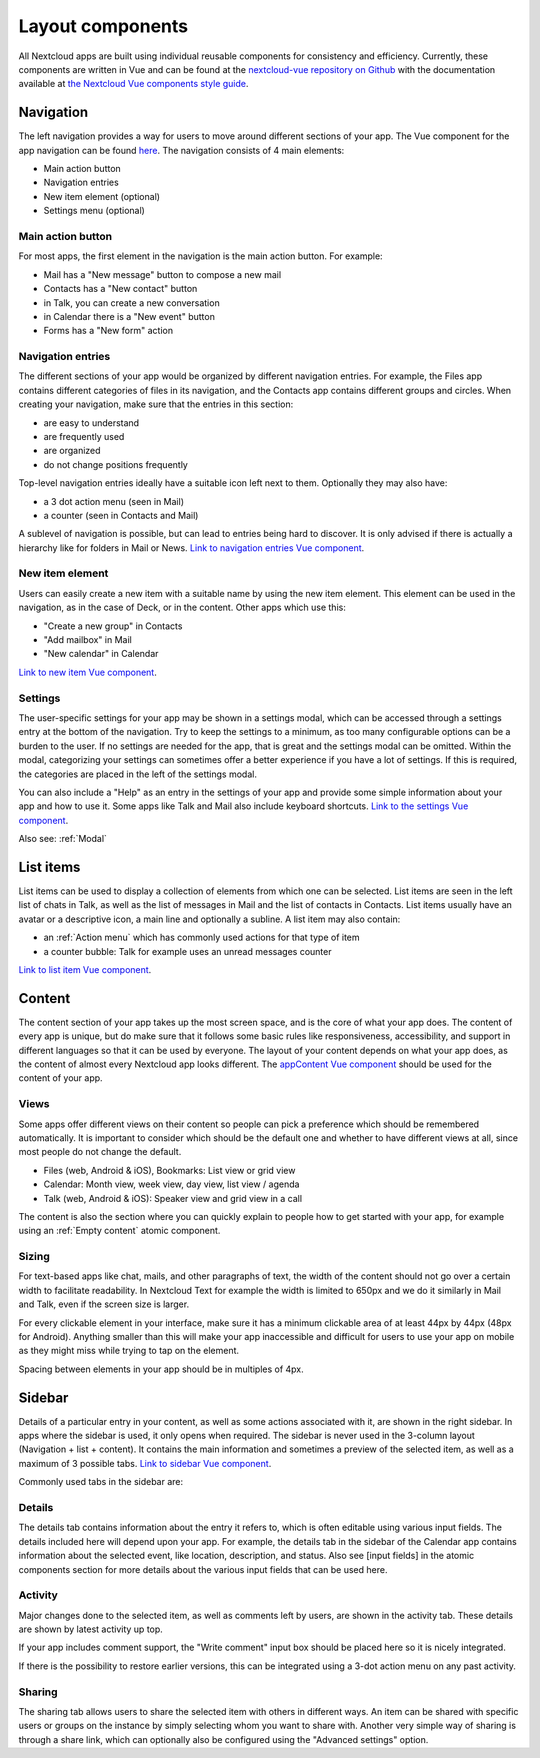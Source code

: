 Layout components
=================

All Nextcloud apps are built using individual reusable components for consistency and efficiency. Currently, these components are written in Vue and can be found at the `nextcloud-vue repository on Github <https://github.com/nextcloud/nextcloud-vue/>`_ with the documentation available at `the Nextcloud Vue components style guide <https://nextcloud-vue-components.netlify.app/>`_.

.. _Navigation:

Navigation
----------


.. image:: ../images/contacts-navigation.png
   :alt: Contacts navigation


The left navigation provides a way for users to move around different sections of your app. The Vue component for the app navigation can be found `here <https://nextcloud-vue-components.netlify.app/#/Components/App%20containers/AppNavigation?id=appnavigation-1>`_. The navigation consists of 4 main elements:


* Main action button
* Navigation entries
* New item element (optional)
* Settings menu (optional)

Main action button
^^^^^^^^^^^^^^^^^^

.. image:: ../images/mail-primary-action-button.png
   :alt: Mail primary action button.png


For most apps, the first element in the navigation is the main action button. For example:


* Mail has a "New message" button to compose a new mail
* Contacts has a "New contact" button
* in Talk, you can create a new conversation
* in Calendar there is a "New event" button
* Forms has a "New form" action

Navigation entries
^^^^^^^^^^^^^^^^^^

.. image:: ../images/mail-navigation-entries.png
   :alt: Mail navigation entries


The different sections of your app would be organized by different navigation entries. For example, the Files app contains different categories of files in its navigation, and the Contacts app contains different groups and circles. When creating your navigation, make sure that the entries in this section:


* are easy to understand
* are frequently used
* are organized
* do not change positions frequently

Top-level navigation entries ideally have a suitable icon left next to them. Optionally they may also have:


* a 3 dot action menu (seen in Mail)
* a counter (seen in Contacts and Mail)

A sublevel of navigation is possible, but can lead to entries being hard to discover. It is only advised if there is actually a hierarchy like for folders in Mail or News. `Link to navigation entries Vue component <https://nextcloud-vue-components.netlify.app/#/Components/App%20containers/AppNavigation?id=appnavigationitem>`_.

New item element
^^^^^^^^^^^^^^^^

.. image:: ../images/new-item-element.gif
   :alt: Add new item element


Users can easily create a new item with a suitable name by using the new item element. This element can be used in the navigation, as in the case of Deck, or in the content. Other apps which use this:


* "Create a new group" in Contacts
* "Add mailbox" in Mail
* "New calendar" in Calendar

`Link to new item Vue component <https://nextcloud-vue-components.netlify.app/#/Components/App%20containers/AppNavigation?id=appnavigationnewitem>`_.

.. _Settings:

Settings
^^^^^^^^

.. image:: ../images/talk-settings-modal.png
   :alt: Talk settings modal


The user-specific settings for your app may be shown in a settings modal, which can be accessed through a settings entry at the bottom of the navigation. Try to keep the settings to a minimum, as too many configurable options can be a burden to the user. If no settings are needed for the app, that is great and the settings modal can be omitted. Within the modal, categorizing your settings can sometimes offer a better experience if you have a lot of settings. If this is required, the categories are placed in the left of the settings modal.

You can also include a "Help" as an entry in the settings of your app and provide some simple information about your app and how to use it. Some apps like Talk and Mail also include keyboard shortcuts. `Link to the settings Vue component <https://nextcloud-vue-components.netlify.app/#/Components/App%20containers/AppNavigation?id=appnavigationsettings>`_.

Also see: :ref:`Modal` 

List items
----------


.. image:: ../images/list-item.gif
   :alt: Talk list


List items can be used to display a collection of elements from which one can be selected. List items are seen in the left list of chats in Talk, as well as the list of messages in Mail and the list of contacts in Contacts. List items usually have an avatar or a descriptive icon, a main line and optionally a subline. A list item may also contain:


* an :ref:`Action menu` which has commonly used actions for that type of item
* a counter bubble: Talk for example uses an unread messages counter

`Link to list item Vue component <https://nextcloud-vue-components.netlify.app/#/Components/List%20items>`_.

.. _Content:

Content
-------

The content section of your app takes up the most screen space, and is the core of what your app does. The content of every app is unique, but do make sure that it follows some basic rules like responsiveness, accessibility, and support in different languages so that it can be used by everyone. The layout of your content depends on what your app does, as the content of almost every Nextcloud app looks different. The `appContent Vue component <https://nextcloud-vue-components.netlify.app/#/Components/App%20containers?id=appcontent>`_ should be used for the content of your app.

Views
^^^^^

Some apps offer different views on their content so people can pick a preference which should be remembered automatically. It is important to consider which should be the default one and whether to have different views at all, since most people do not change the default.


* Files (web, Android & iOS), Bookmarks: List view or grid view
* Calendar: Month view, week view, day view, list view / agenda
* Talk (web, Android & iOS): Speaker view and grid view in a call

The content is also the section where you can quickly explain to people how to get started with your app, for example using an :ref:`Empty content` atomic component.

Sizing
^^^^^^

For text-based apps like chat, mails, and other paragraphs of text, the width of the content should not go over a certain width to facilitate readability. In Nextcloud Text for example the width is limited to 650px and we do it similarly in Mail and Talk, even if the screen size is larger.

For every clickable element in your interface, make sure it has a minimum clickable area of at least 44px by 44px (48px for Android). Anything smaller than this will make your app inaccessible and difficult for users to use your app on mobile as they might miss while trying to tap on the element.

Spacing between elements in your app should be in multiples of 4px.

.. _Sidebar:

Sidebar
-------

Details of a particular entry in your content, as well as some actions associated with it, are shown in the right sidebar. In apps where the sidebar is used, it only opens when required. The sidebar is never used in the 3-column layout (Navigation + list + content). It contains the main information and sometimes a preview of the selected item, as well as a maximum of 3 possible tabs. `Link to sidebar Vue component <https://nextcloud-vue-components.netlify.app/#/Components/App%20containers?id=appsidebar>`_.

Commonly used tabs in the sidebar are:


Details
^^^^^^^

.. image:: ../images/sidebar-details.png
   :alt: Details tab in Calendar sidebar

The details tab contains information about the entry it refers to, which is often editable using various input fields. The details included here will depend upon your app. For example, the details tab in the sidebar of the Calendar app contains information about the selected event, like location, description, and status. Also see [input fields] in the atomic components section for more details about the various input fields that can be used here.

Activity
^^^^^^^^

Major changes done to the selected item, as well as comments left by users, are shown in the activity tab. These details are shown by latest activity up top.

If your app includes comment support, the "Write comment" input box should be placed here so it is nicely integrated.

If there is the possibility to restore earlier versions, this can be integrated using a 3-dot action menu on any past activity.

Sharing
^^^^^^^

.. image:: ../images/sidebar-sharing.png
   :alt: Proposed sharing tab in the sidebar

The sharing tab allows users to share the selected item with others in different ways. An item can be shared with specific users or groups on the instance by simply selecting whom you want to share with. Another very simple way of sharing is through a share link, which can optionally also be configured using the "Advanced settings" option.
